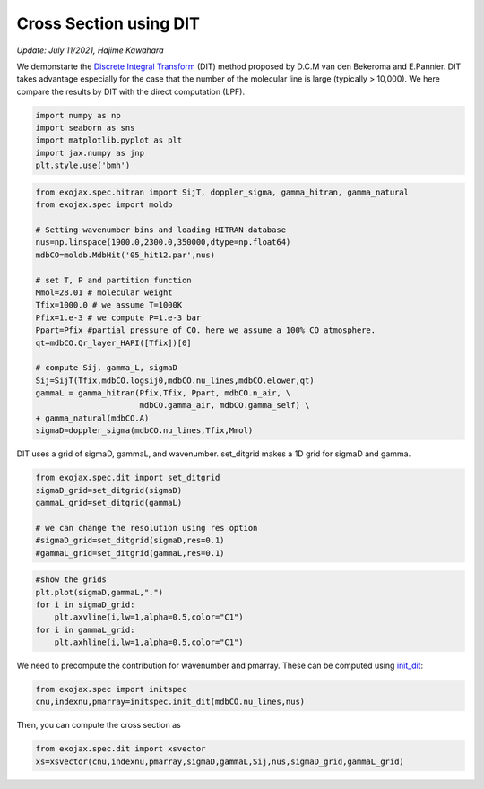 Cross Section using DIT
==================================================================================================
*Update: July 11/2021, Hajime Kawahara*


We demonstarte the `Discrete Integral Transform <https://www.sciencedirect.com/science/article/abs/pii/S0022407320310049>`_ (DIT) method proposed by
D.C.M van den Bekeroma and E.Pannier. DIT takes advantage especially for
the case that the number of the molecular line is large (typically >
10,000). We here compare the results by DIT with the direct computation
(LPF).

.. code:: ipython3

    import numpy as np
    import seaborn as sns
    import matplotlib.pyplot as plt
    import jax.numpy as jnp
    plt.style.use('bmh')

.. code:: ipython3

    from exojax.spec.hitran import SijT, doppler_sigma, gamma_hitran, gamma_natural
    from exojax.spec import moldb
    
    # Setting wavenumber bins and loading HITRAN database
    nus=np.linspace(1900.0,2300.0,350000,dtype=np.float64) 
    mdbCO=moldb.MdbHit('05_hit12.par',nus)
    
    # set T, P and partition function
    Mmol=28.01 # molecular weight
    Tfix=1000.0 # we assume T=1000K
    Pfix=1.e-3 # we compute P=1.e-3 bar
    Ppart=Pfix #partial pressure of CO. here we assume a 100% CO atmosphere.
    qt=mdbCO.Qr_layer_HAPI([Tfix])[0]
    
    # compute Sij, gamma_L, sigmaD 
    Sij=SijT(Tfix,mdbCO.logsij0,mdbCO.nu_lines,mdbCO.elower,qt)
    gammaL = gamma_hitran(Pfix,Tfix, Ppart, mdbCO.n_air, \
                          mdbCO.gamma_air, mdbCO.gamma_self) \
    + gamma_natural(mdbCO.A)
    sigmaD=doppler_sigma(mdbCO.nu_lines,Tfix,Mmol)

DIT uses a grid of sigmaD, gammaL, and wavenumber. set_ditgrid makes a
1D grid for sigmaD and gamma.

.. code:: ipython3

    from exojax.spec.dit import set_ditgrid
    sigmaD_grid=set_ditgrid(sigmaD)
    gammaL_grid=set_ditgrid(gammaL)
    
    # we can change the resolution using res option
    #sigmaD_grid=set_ditgrid(sigmaD,res=0.1)
    #gammaL_grid=set_ditgrid(gammaL,res=0.1)

.. code:: ipython3

    #show the grids
    plt.plot(sigmaD,gammaL,".")
    for i in sigmaD_grid:
        plt.axvline(i,lw=1,alpha=0.5,color="C1")
    for i in gammaL_grid:
        plt.axhline(i,lw=1,alpha=0.5,color="C1")



.. image:: DITxs/output_6_0.png


We need to precompute the contribution for wavenumber and pmarray. These
can be computed using `init_dit <../exojax/exojax.spec.html#exojax.spec.initspec.init_dit>`_:

.. code:: ipython3
    
    from exojax.spec import initspec
    cnu,indexnu,pmarray=initspec.init_dit(mdbCO.nu_lines,nus)

Then, you can compute the cross section as
    
.. code:: ipython3
    
    from exojax.spec.dit import xsvector
    xs=xsvector(cnu,indexnu,pmarray,sigmaD,gammaL,Sij,nus,sigmaD_grid,gammaL_grid)


